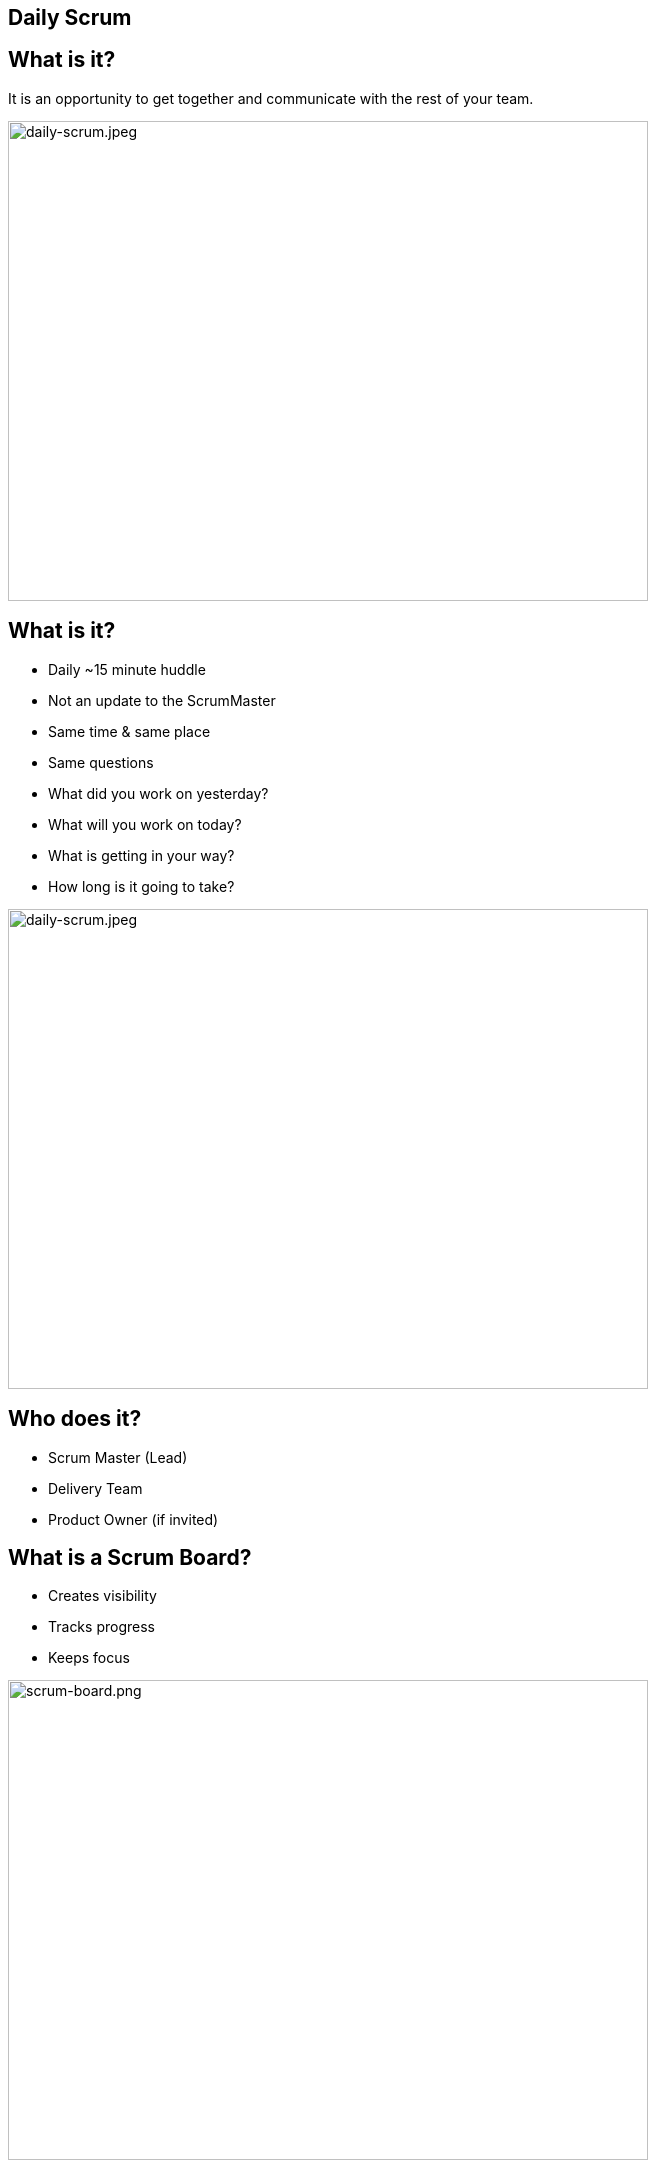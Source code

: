 ## Daily Scrum

[.columns]

[.columns]
## What is it?
// @snap[east span-50 text-06 text-left]
It is an opportunity to get together and communicate with the rest of your team.
[.column.is-two-thirds]

image::daily-scrum.jpeg[daily-scrum.jpeg,640,480]


[.columns]
## What is it?


[%step]
[.smaller-bullet]
- Daily ~15 minute huddle
- Not an update to the ScrumMaster
- Same time & same place
- Same questions
   - What did you work on yesterday?
   - What will you work on today?
   - What is getting in your way?
   - How long is it going to take?
[.column.is-two-thirds]

image::daily-scrum.jpeg[daily-scrum.jpeg,640,480]


[.columns]
## Who does it?
- Scrum Master (Lead)
- Delivery Team
- Product Owner (if invited)


[.columns]
## What is a Scrum Board?
[.column.is-one-third]
- Creates visibility
- Tracks progress
- Keeps focus

[.column.is-two-thirds]
image::scrum-board.png[scrum-board.png,640,480]



[.columns]
## What is a Burndown Chart?
[.column.is-one-third]
- Tracks progress toward the sprint goal
- The jury is out on this one

[.column.is-two-thirds]
image::sprint-burndown.png[sprint-burndown.png,640,480]

## Sprint Board - Beginning
image::sprint-board1.png[sprint-board1.png,640,480]

## Sprint Board - During

image::sprint-board2.png[sprint-board2.png,640,480]

## Sprint Board - End

image::sprint-board3.png[sprint-board3.png,640,480]

## Sprint Board - Pitfall #1

image::sprint-board-pitfall1.png[sprint-board-pitfall1.png,640,480]

## Sprint Board - Pitfall #2

image::sprint-board-pitfall2.png[sprint-board-pitfall2.png,640,480]

## Sprint Board - Pitfall #3

image::sprint-board-pitfall3.png[sprint-board-pitfall3.png,640,480]
